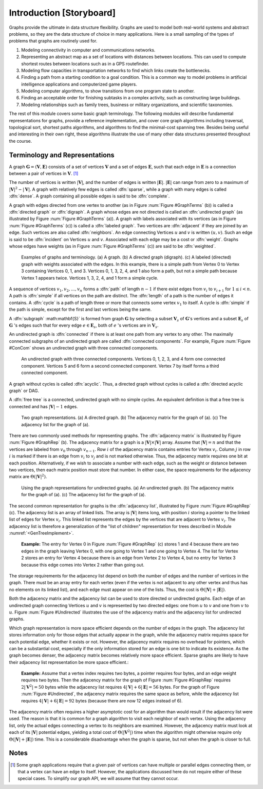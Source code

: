 .. This file is part of the OpenDSA eTextbook project. See
.. http://algoviz.org/OpenDSA for more details.
.. Copyright (c) 2012-2013 by the OpenDSA Project Contributors, and
.. distributed under an MIT open source license.

.. avmetadata::
   :author: Cliff Shaffer
   :prerequisites:
   :topic: Graphs

Introduction [Storyboard]
=========================

Graphs provide the ultimate in data structure flexibility.
Graphs are used to model both real-world systems and abstract
problems, so they are the data structure of choice in many
applications.
Here is a small sampling of the types of problems that graphs are
routinely used for.

1. Modeling connectivity in computer and communications networks.

2. Representing an abstract map as a set of locations with distances
   between locations. This can used to compute shortest routes between
   locations such as in a GPS routefinder.

3. Modeling flow capacities in transportation networks to find which
   links create the bottlenecks.

4. Finding a path from a starting condition to a goal condition.
   This is a common way to model problems in artificial intelligence
   applications and computerized game players.

5. Modeling computer algorithms, to show transitions from one program
   state to another.

6. Finding an acceptable order for finishing subtasks in a complex
   activity, such as constructing large buildings.

7. Modeling relationships such as family trees, business or military
   organizations, and scientific taxonomies.

The rest of this module covers some basic graph terminology.
The following modules will describe fundamental representations for
graphs, provide a reference implementation, and cover
core graph algorithms including traversal, topological sort, shortest
paths algorithms, and algorithms to find the minimal-cost spanning tree.
Besides being useful and interesting in their own right, these
algorithms illustrate the use of many other data structures presented
throughout the course.


Terminology and Representations
-------------------------------

A graph :math:`\mathbf{G} = (\mathbf{V}, \mathbf{E})` consists of a set of
vertices :math:`\mathbf{V}` and a set of edges :math:`\mathbf{E}`, such
that each edge in :math:`\mathbf{E}` is a connection between a pair of
vertices in :math:`\mathbf{V}`. [#]_

The number of vertices is written :math:`|\mathbf{V}|`, and the number
of edges is written :math:`|\mathbf{E}|`.
:math:`|\mathbf{E}|` can range from zero to a maximum of
:math:`|\mathbf{V}|^2 - |\mathbf{V}|`.
A graph with relatively few edges is called :dfn:`sparse`, while a
graph with many edges is called :dfn:`dense`.
A graph containing all possible edges is said to be :dfn:`complete`.

A graph with edges directed from one vertex to another
(as in Figure :num:`Figure #GraphTerms` (b)) is
called a :dfn:`directed graph` or :dfn:`digraph`.
A graph whose edges are not directed is called an
:dfn:`undirected graph`
(as illustrated by Figure :num:`Figure #GraphTerms` (a)).
A graph with labels associated with its vertices
(as in Figure :num:`Figure #GraphTerms` (c)) is called a
:dfn:`labeled graph`.
Two vertices are :dfn:`adjacent` if they are joined by an edge.
Such vertices are also called :dfn:`neighbors`.
An edge connecting Vertices :math:`u` and :math:`v` is written
:math:`(u, v)`.
Such an edge is said to be :dfn:`incident` on Vertices :math:`u`
and :math:`v`.
Associated with each edge may be a cost or :dfn:`weight`.
Graphs whose edges have weights
(as in Figure :num:`Figure #GraphTerms` (c))
are said to be :dfn:`weighted`.

.. _GraphTerms:

.. figure:: Images/GraphDef.png
   :width: 500
   :align: center
   :figwidth: 90%
   :alt: Examples of graphs and graph terminology

   Examples of graphs and terminology.
   (a) A graph.
   (b) A directed graph (digraph).
   (c) A labeled (directed) graph with weights associated with the
   edges.
   In this example, there is a simple path from Vertex 0 to Vertex 3
   containing Vertices 0, 1, and 3.
   Vertices 0, 1, 3, 2, 4, and 1 also form a path, but not a simple path
   because Vertex 1 appears twice.
   Vertices 1, 3, 2, 4, and 1 form a simple cycle.

.. TODO::
   :type: Figure

   Replace the image above with a JSAV-generated diagram. Possibly
   could use a slideshow to walk through the various
   definitions. Could start with a slide that lists the words and
   their definitions, then a series of slides that illustrate each
   word.

A sequence of vertices :math:`v_1, v_2, ..., v_n`
forms a :dfn:`path` of length :math:`n-1` if there exist edges from
:math:`v_i` to :math:`v_{i+1}` for :math:`1 \leq i < n`.
A path is :dfn:`simple` if all vertices on the path are distinct.
The :dfn:`length` of a path is the number of edges it contains.
A :dfn:`cycle` is a path of length three or more that connects
some vertex :math:`v_1` to itself.
A cycle is :dfn:`simple` if the path is simple, except for the first
and last vertices being the same.

A :dfn:`subgraph` :math:\mathbf{S}` is formed from graph
:math:`\mathbf{G}` by selecting a subset :math:`\mathbf{V}_s` of
:math:`\mathbf{G}`'s vertices and a subset 
:math:`\mathbf{E}_s` of :math:`\mathbf{G}` 's edges such that for every
edge :math:`e  \in \mathbf{E}_s`,
both of :math:`e` 's vertices are in :math:`\mathbf{V}_s`.

An undirected graph is :dfn:`connected` if there is at least one path
from any vertex to any other.
The maximally connected subgraphs of an undirected graph are called
:dfn:`connected components`.
For example, Figure :num:`Figure #ConCom` shows an undirected graph
with three connected components.

.. _ConCom:

.. figure:: Images/ConCom.png
   :width: 300
   :align: center
   :figwidth: 90%
   :alt: Illustration of connected components

   An undirected graph with three connected components.
   Vertices 0, 1, 2, 3, and 4 form one connected component.
   Vertices 5 and 6 form a second connected component.
   Vertex 7 by itself forms a third connected component.

.. TODO::
   :type: Figure

   Replace image above with a JSAV diagram

A graph without cycles is called :dfn:`acyclic`.
Thus, a directed graph without cycles is called a
:dfn:`directed acyclic graph` or DAG.

A :dfn:`free tree` is a connected, undirected graph with no simple
cycles.
An equivalent definition is that
a free tree is connected and has :math:`|\mathbf{V}| - 1` edges.

.. _GraphRep:

.. figure:: Images/GraphRep.png
   :width: 400
   :align: center
   :figwidth: 90%
   :alt: Graph Representations

   Two graph representations.
   (a) A directed graph.
   (b) The adjacency matrix for the graph of (a).
   (c) The adjacency list for the graph of (a).

.. TODO::
   :type: Figure

   Replace image above with a JSAV-generated image. Or better, a
   slideshow to illustrate the various representation issues.

There are two commonly used methods for representing graphs.
The :dfn:`adjacency matrix`
is illustrated by Figure :num:`Figure #GraphRep` (b).
The adjacency matrix for a graph is a
:math:`|\mathbf{V}| \times |\mathbf{V}|` array.
Assume that :math:`|\mathbf{V}| = n` and that
the vertices are labeled from :math:`v_0` through
:math:`v_{n-1}`.
Row :math:`i` of the adjacency matrix contains entries for
Vertex :math:`v_i`.
Column :math:`j` in row :math:`i` is marked if there is an edge
from :math:`v_i` to :math:`v_j` and is not marked otherwise.
Thus, the adjacency matrix requires one bit at each position.
Alternatively, if we wish to associate a number with each edge,
such as the weight or distance between two vertices,
then each matrix position must store that number.
In either case, the space requirements for the adjacency matrix are
:math:`\Theta(|\mathbf{V}|^2)`.

.. _Undirected:

.. figure:: Images/GraphUD.png
   :width: 400
   :align: center
   :figwidth: 90%
   :alt: Using the graph representations for undirected graphs

   Using the graph representations for undirected graphs.
   (a) An undirected graph.
   (b) The adjacency matrix for the graph of (a).
   (c) The adjacency list for the graph of (a).

The second common representation for graphs is the
:dfn:`adjacency list`,
illustrated by Figure :num:`Figure #GraphRep` (c).
The adjacency list is an array of linked lists.
The array is :math:`|\mathbf{V}|` items long, with position :math:`i`
storing a pointer to the linked list of edges for Vertex :math:`v_i`.
This linked list represents the edges by the vertices that are
adjacent to Vertex :math:`v_i`.
The adjacency list is therefore a generalization of the
"list of children" representation for trees described in
Module :numref:`<GenTreeImplement>`.

   **Example:** The entry for Vertex 0 in Figure :num:`Figure
   #GraphRep` (c) stores 1 and 4 because there are two edges in the
   graph leaving Vertex 0, with one going to Vertex 1 and one going to
   Vertex 4.
   The list for Vertex 2 stores an entry for Vertex 4 because there is
   an edge from Vertex 2 to Vertex 4, but no entry for Vertex 3
   because this edge comes into Vertex 2 rather than going out.

The storage requirements for the adjacency list depend on both the
number of edges and the number of vertices in the graph.
There must be an array entry for each vertex (even if the vertex is
not adjacent to any other vertex and thus has no elements on its
linked list), and each edge must appear on one of the lists.
Thus, the cost is :math:`\Theta(|\mathbf{V}| + |\mathbf{E}|)`.

Both the adjacency matrix and the adjacency list can be used to store
directed or undirected
graphs.
Each edge of an undirected graph connecting Vertices :math:`u`
and :math:`v` is represented by two directed edges: one from
:math:`u` to :math:`v` and one from :math:`v` to :math:`u`.
Figure :num:`Figure #Undirected` illustrates the use of the adjacency
matrix and the adjacency list for undirected graphs.

Which graph representation is more space efficient depends on the
number of edges in the graph.
The adjacency list stores information only for those edges that
actually appear in the graph, while the adjacency matrix requires
space for each potential edge, whether it exists or not.
However, the adjacency matrix requires no overhead for pointers,
which can be a substantial cost, especially if the only information
stored for an edge is one bit to indicate its existence.
As the graph becomes denser, the adjacency matrix becomes
relatively more space efficient.
Sparse graphs are likely to have their adjacency list representation
be more space efficient.:

   **Example:** Assume that a vertex index requires two bytes, a pointer requires
   four bytes, and an edge weight requires two bytes.
   Then the adjacency matrix for the graph of
   Figure :num:`Figure #GraphRep` 
   requires :math:`2 |\mathbf{V}^2| = 50` bytes while the adjacency list
   requires :math:`4 |\mathbf{V}| + 6 |\mathbf{E}| = 56` bytes.
   For the graph of Figure :num:`Figure #Undirected`, the adjacency
   matrix requires the same space as before, while the adjacency list
   requires :math:`4 |\mathbf{V}| + 6 |\mathbf{E}| = 92` bytes
   (because there are now 12 edges instead of 6).

.. TODO::
   :type: Exercise

   Given specs for space requirements, compute the number of bytes
   needed for one or the other representation, or determine the
   break-even point.

The adjacency matrix often requires a higher asymptotic cost for an
algorithm than would result if the adjacency list were used.
The reason is that it is common for a graph algorithm
to visit each neighbor of each vertex.
Using the adjacency list, only the actual edges connecting a vertex to
its neighbors are examined.
However, the adjacency matrix must look at each of its
:math:`|\mathbf{V}|`
potential edges, yielding a total cost of
:math:`\Theta(|\mathbf{V}^2|)`
time when the algorithm might otherwise require only
:math:`\Theta(|\mathbf{V}| + |\mathbf{E}|)` time.
This is a considerable disadvantage when the graph is sparse,
but not when the graph is closer to full.


.. TODO::
   :type: Exercise

   Module summary question battery.

Notes
-----

.. [#] Some graph applications require that a given pair of vertices
       can have multiple or parallel edges connecting them, or that a
       vertex can have an edge to itself.
       However, the applications discussed here do not require
       either of these special cases.
       To simplify our graph API, we will assume that they cannot
       occur.
